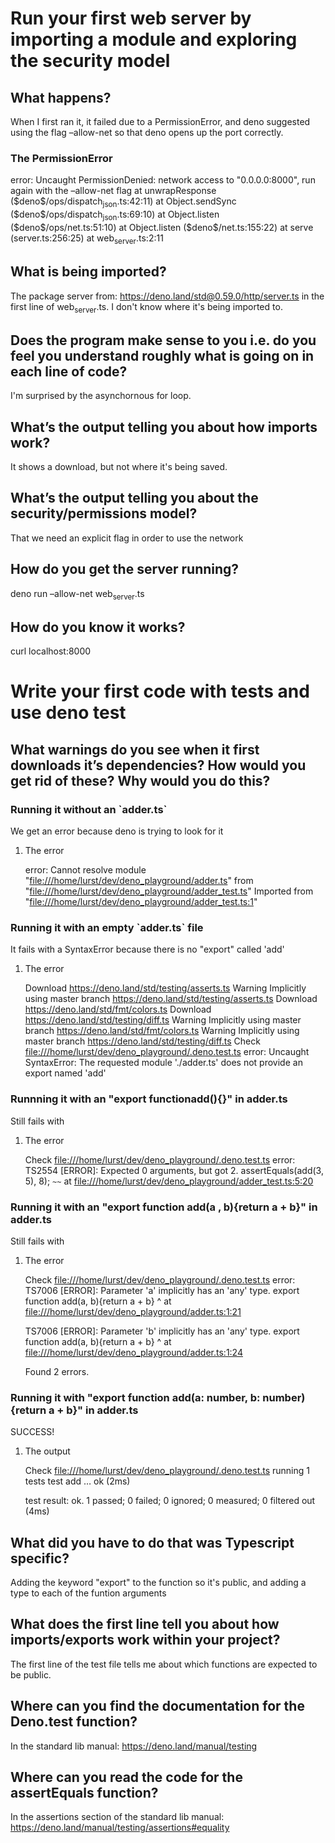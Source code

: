 
* Run your first web server by importing a module and exploring the security model

** What happens?
When I first ran it, it failed due to a PermissionError, and deno suggested using the flag --allow-net so that deno opens up the port correctly.

*** The PermissionError
error: Uncaught PermissionDenied: network access to "0.0.0.0:8000", run again with the --allow-net flag
    at unwrapResponse ($deno$/ops/dispatch_json.ts:42:11)
    at Object.sendSync ($deno$/ops/dispatch_json.ts:69:10)
    at Object.listen ($deno$/ops/net.ts:51:10)
    at Object.listen ($deno$/net.ts:155:22)
    at serve (server.ts:256:25)
    at web_server.ts:2:11
** What is being imported?
The package server from: https://deno.land/std@0.59.0/http/server.ts in the first line of web_server.ts. I don't know where it's being imported to.

** Does the program make sense to you i.e. do you feel you understand roughly what is going on in each line of code?
I'm surprised by the asynchornous for loop.

** What’s the output telling you about how imports work?
It shows a download, but not where it's being saved.

** What’s the output telling you about the security/permissions model?
That we need an explicit flag in order to use the network

** How do you get the server running?
deno run --allow-net web_server.ts

** How do you know it works?
curl localhost:8000

* Write your first code with tests and use deno test

** What warnings do you see when it first downloads it’s dependencies? How would you get rid of these? Why would you do this?

*** Running it without an `adder.ts`
We get an error because deno is trying to look for it
**** The error
error: Cannot resolve module "file:///home/lurst/dev/deno_playground/adder.ts" from "file:///home/lurst/dev/deno_playground/adder_test.ts"
Imported from "file:///home/lurst/dev/deno_playground/adder_test.ts:1"

*** Running it with an empty `adder.ts` file
It fails with a SyntaxError because there is no "export" called 'add'

**** The error
Download https://deno.land/std/testing/asserts.ts
Warning Implicitly using master branch https://deno.land/std/testing/asserts.ts
Download https://deno.land/std/fmt/colors.ts
Download https://deno.land/std/testing/diff.ts
Warning Implicitly using master branch https://deno.land/std/fmt/colors.ts
Warning Implicitly using master branch https://deno.land/std/testing/diff.ts
Check file:///home/lurst/dev/deno_playground/.deno.test.ts
error: Uncaught SyntaxError: The requested module './adder.ts' does not provide an export named 'add'

*** Runnning it with an "export functionadd(){}" in adder.ts
Still fails with

**** The error
Check file:///home/lurst/dev/deno_playground/.deno.test.ts
error: TS2554 [ERROR]: Expected 0 arguments, but got 2.
  assertEquals(add(3, 5), 8);
                   ~~~~
    at file:///home/lurst/dev/deno_playground/adder_test.ts:5:20


*** Running it with an "export function add(a , b){return a + b}" in adder.ts
Still fails with

**** The error
Check file:///home/lurst/dev/deno_playground/.deno.test.ts
error: TS7006 [ERROR]: Parameter 'a' implicitly has an 'any' type.
export function add(a, b){return a + b}
                    ^
    at file:///home/lurst/dev/deno_playground/adder.ts:1:21

TS7006 [ERROR]: Parameter 'b' implicitly has an 'any' type.
export function add(a, b){return a + b}
                       ^
    at file:///home/lurst/dev/deno_playground/adder.ts:1:24

Found 2 errors.

*** Running it with "export function add(a: number, b: number){return a + b}" in adder.ts
SUCCESS!

**** The output
Check file:///home/lurst/dev/deno_playground/.deno.test.ts
running 1 tests
test add ... ok (2ms)

test result: ok. 1 passed; 0 failed; 0 ignored; 0 measured; 0 filtered out (4ms)
** What did you have to do that was Typescript specific?
Adding the keyword "export" to the function so it's public, and adding a type to each of the funtion arguments

** What does the first line tell you about how imports/exports work within your project?
The first line of the test file tells me about which functions are expected to be public.
** Where can you find the documentation for the Deno.test function?
In the standard lib manual: https://deno.land/manual/testing
** Where can you read the code for the assertEquals function?
In the assertions section of the standard lib manual: https://deno.land/manual/testing/assertions#equality
